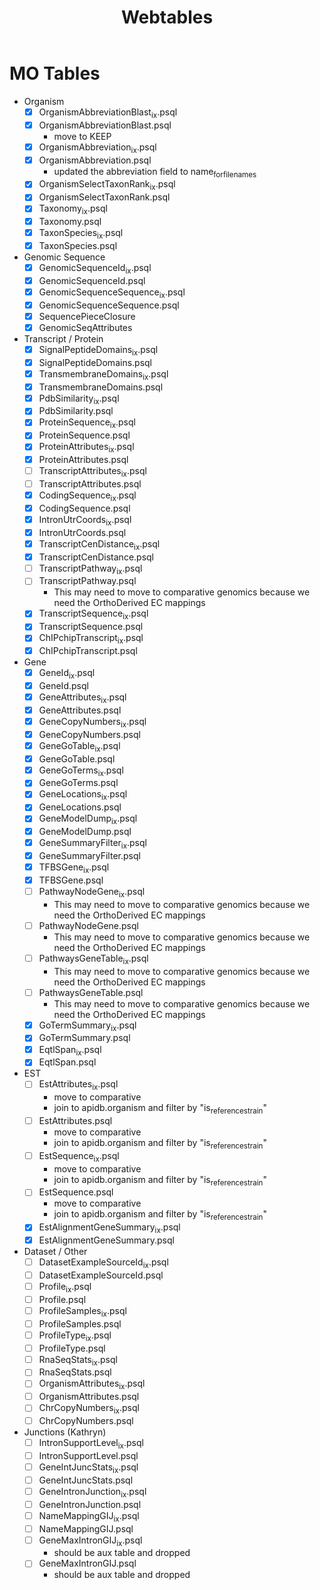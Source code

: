 #+title: Webtables


* MO Tables
- Organism
  - [X] OrganismAbbreviationBlast_ix.psql
  - [X] OrganismAbbreviationBlast.psql
    - move to KEEP
  - [X] OrganismAbbreviation_ix.psql
  - [X] OrganismAbbreviation.psql
    - updated the abbreviation field to name_for_filenames
  - [X] OrganismSelectTaxonRank_ix.psql
  - [X] OrganismSelectTaxonRank.psql
  - [X] Taxonomy_ix.psql
  - [X] Taxonomy.psql
  - [X] TaxonSpecies_ix.psql
  - [X] TaxonSpecies.psql
- Genomic Sequence
  - [X] GenomicSequenceId_ix.psql
  - [X] GenomicSequenceId.psql
  - [X] GenomicSequenceSequence_ix.psql
  - [X] GenomicSequenceSequence.psql
  - [X] SequencePieceClosure
  - [X] GenomicSeqAttributes

- Transcript / Protein
  - [X] SignalPeptideDomains_ix.psql
  - [X] SignalPeptideDomains.psql
  - [X] TransmembraneDomains_ix.psql
  - [X] TransmembraneDomains.psql
  - [X] PdbSimilarity_ix.psql
  - [X] PdbSimilarity.psql
  - [X] ProteinSequence_ix.psql
  - [X] ProteinSequence.psql
  - [X] ProteinAttributes_ix.psql
  - [X] ProteinAttributes.psql
  - [ ] TranscriptAttributes_ix.psql
  - [ ] TranscriptAttributes.psql
  - [X] CodingSequence_ix.psql
  - [X] CodingSequence.psql
  - [X] IntronUtrCoords_ix.psql
  - [X] IntronUtrCoords.psql
  - [X] TranscriptCenDistance_ix.psql
  - [X] TranscriptCenDistance.psql
  - [ ] TranscriptPathway_ix.psql
  - [ ] TranscriptPathway.psql
    - This may need to move to comparative genomics because we need the OrthoDerived EC mappings
  - [X] TranscriptSequence_ix.psql
  - [X] TranscriptSequence.psql
  - [X] ChIPchipTranscript_ix.psql
  - [X] ChIPchipTranscript.psql

- Gene
  - [X] GeneId_ix.psql
  - [X] GeneId.psql
  - [X] GeneAttributes_ix.psql
  - [X] GeneAttributes.psql
  - [X] GeneCopyNumbers_ix.psql
  - [X] GeneCopyNumbers.psql
  - [X] GeneGoTable_ix.psql
  - [X] GeneGoTable.psql
  - [X] GeneGoTerms_ix.psql
  - [X] GeneGoTerms.psql
  - [X] GeneLocations_ix.psql
  - [X] GeneLocations.psql
  - [X] GeneModelDump_ix.psql
  - [X] GeneModelDump.psql
  - [X] GeneSummaryFilter_ix.psql
  - [X] GeneSummaryFilter.psql
  - [X] TFBSGene_ix.psql
  - [X] TFBSGene.psql
  - [ ] PathwayNodeGene_ix.psql
    - This may need to move to comparative genomics because we need the OrthoDerived EC mappings
  - [ ] PathwayNodeGene.psql
    - This may need to move to comparative genomics because we need the OrthoDerived EC mappings
  - [ ] PathwaysGeneTable_ix.psql
    - This may need to move to comparative genomics because we need the OrthoDerived EC mappings
  - [ ] PathwaysGeneTable.psql
    - This may need to move to comparative genomics because we need the OrthoDerived EC mappings
  - [X] GoTermSummary_ix.psql
  - [X] GoTermSummary.psql
  - [X] EqtlSpan_ix.psql
  - [X] EqtlSpan.psql

- EST
  - [ ] EstAttributes_ix.psql
    - move to comparative
    - join to apidb.organism and filter by "is_reference_strain"
  - [ ] EstAttributes.psql
    - move to comparative
    - join to apidb.organism and filter by "is_reference_strain"
  - [ ] EstSequence_ix.psql
    - move to comparative
    - join to apidb.organism and filter by "is_reference_strain"
  - [ ] EstSequence.psql
    - move to comparative
    - join to apidb.organism and filter by "is_reference_strain"
  - [X] EstAlignmentGeneSummary_ix.psql
  - [X] EstAlignmentGeneSummary.psql

- Dataset / Other
  - [ ] DatasetExampleSourceId_ix.psql
  - [ ] DatasetExampleSourceId.psql
  - [ ] Profile_ix.psql
  - [ ] Profile.psql
  - [ ] ProfileSamples_ix.psql
  - [ ] ProfileSamples.psql
  - [ ] ProfileType_ix.psql
  - [ ] ProfileType.psql
  - [ ] RnaSeqStats_ix.psql
  - [ ] RnaSeqStats.psql
  - [ ] OrganismAttributes_ix.psql
  - [ ] OrganismAttributes.psql
  - [ ] ChrCopyNumbers_ix.psql
  - [ ] ChrCopyNumbers.psql

- Junctions (Kathryn)
  - [ ] IntronSupportLevel_ix.psql
  - [ ] IntronSupportLevel.psql
  - [ ] GeneIntJuncStats_ix.psql
  - [ ] GeneIntJuncStats.psql
  - [ ] GeneIntronJunction_ix.psql
  - [ ] GeneIntronJunction.psql
  - [ ] NameMappingGIJ_ix.psql
  - [ ] NameMappingGIJ.psql
  - [ ] GeneMaxIntronGIJ_ix.psql
    - should be aux table and dropped
  - [ ] GeneMaxIntronGIJ.psql
    - should be aux table and dropped
